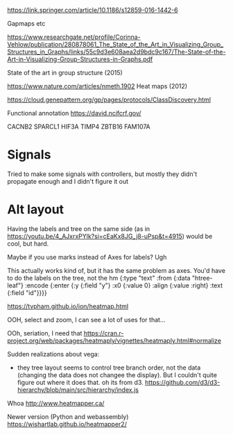 https://link.springer.com/article/10.1186/s12859-016-1442-6

Gapmaps etc

https://www.researchgate.net/profile/Corinna-Vehlow/publication/280878061_The_State_of_the_Art_in_Visualizing_Group_Structures_in_Graphs/links/55c9d3e608aea2d9bdc9c167/The-State-of-the-Art-in-Visualizing-Group-Structures-in-Graphs.pdf

State of the art in group structure (2015)

https://www.nature.com/articles/nmeth.1902
Heat maps (2012)

https://cloud.genepattern.org/gp/pages/protocols/ClassDiscovery.html


Functional annotation
https://david.ncifcrf.gov/

CACNB2
SPARCL1
HIF3A
TIMP4
ZBTB16
FAM107A


* Signals

Tried to make some signals with controllers, but mostly they didn't propagate enough and I didn't figure it out


* Alt layout

Having the labels and tree on the same side (as in https://youtu.be/4_AJxrxPYlk?si=cEaKx8JG_j8-uPsp&t=4915) would be cool, but hard.

Maybe if you use marks instead of Axes for labels? Ugh

This actually works kind of, but it has the same problem as axes. You'd have to do the labels on the tree, not the hm
        {:type "text"
         :from {:data "htree-leaf"}
         :encode {:enter {:y {:field "y"}
                          :x0 {:value 0}
                          :align {:value :right}
                          :text {:field "id"}}}}



https://tvpham.github.io/ion/heatmap.html


OOH, select and zoom, I can see a lot of uses for that...


OOh, seriation, I need that
https://cran.r-project.org/web/packages/heatmaply/vignettes/heatmaply.html#normalize

Sudden realizations about vega:
- they tree layout seems to control tree branch order, not the data (changing the data does not changee the display). But I couldn't quite figure out where it does that.   oh its from d3. https://github.com/d3/d3-hierarchy/blob/main/src/hierarchy/index.js


Whoa
http://www.heatmapper.ca/

Newer version (Python and webassembly)
https://wishartlab.github.io/heatmapper2/
